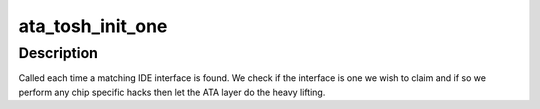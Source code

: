 .. -*- coding: utf-8; mode: rst -*-
.. src-file: drivers/ata/pata_piccolo.c

.. _`ata_tosh_init_one`:

ata_tosh_init_one
=================

.. c:function:: int ata_tosh_init_one(struct pci_dev *dev, const struct pci_device_id *id)

    attach generic IDE

    :param struct pci_dev \*dev:
        PCI device found

    :param const struct pci_device_id \*id:
        match entry

.. _`ata_tosh_init_one.description`:

Description
-----------

Called each time a matching IDE interface is found. We check if the
interface is one we wish to claim and if so we perform any chip
specific hacks then let the ATA layer do the heavy lifting.

.. This file was automatic generated / don't edit.

